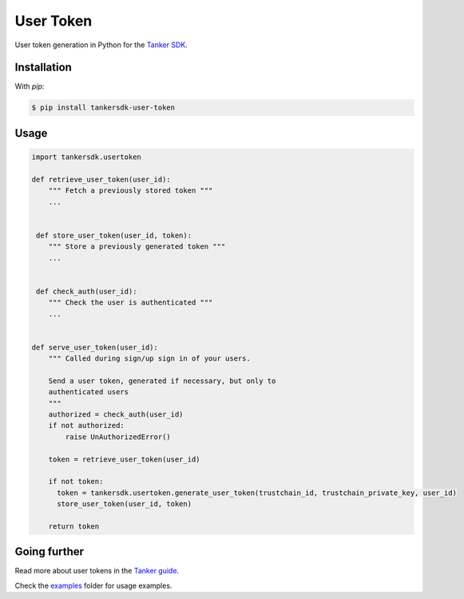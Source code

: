 User Token
==========

User token generation in Python for the `Tanker SDK <https://tanker.io/docs/latest>`_.

.. image:: https://travis-ci.org/TankerHQ/user-token-python.svg?branch=master
    :target: https://travis-ci.org/TankerHQ/user-token-python

.. image:: https://img.shields.io/pypi/v/tankersdk-user-token.svg
    :target: https://pypi.org/project/tankersdk-user-token


Installation
------------


With `pip`:

.. code-block:: console

    $ pip install tankersdk-user-token


Usage
-----



.. code-block:: python

      import tankersdk.usertoken

      def retrieve_user_token(user_id):
          """ Fetch a previously stored token """
          ...


       def store_user_token(user_id, token):
          """ Store a previously generated token """
          ...


       def check_auth(user_id):
          """ Check the user is authenticated """
          ...


      def serve_user_token(user_id):
          """ Called during sign/up sign in of your users.

          Send a user token, generated if necessary, but only to
          authenticated users
          """
          authorized = check_auth(user_id)
          if not authorized:
              raise UnAuthorizedError()

          token = retrieve_user_token(user_id)

          if not token:
            token = tankersdk.usertoken.generate_user_token(trustchain_id, trustchain_private_key, user_id)
            store_user_token(user_id, token)

          return token


Going further
-------------


Read more about user tokens in the `Tanker guide <https://tanker.io/docs/latest/guide/server/>`_.

Check the `examples <https://github.com/TankerHQ/user-token-python/tree/master/examples>`_ folder for usage examples.
